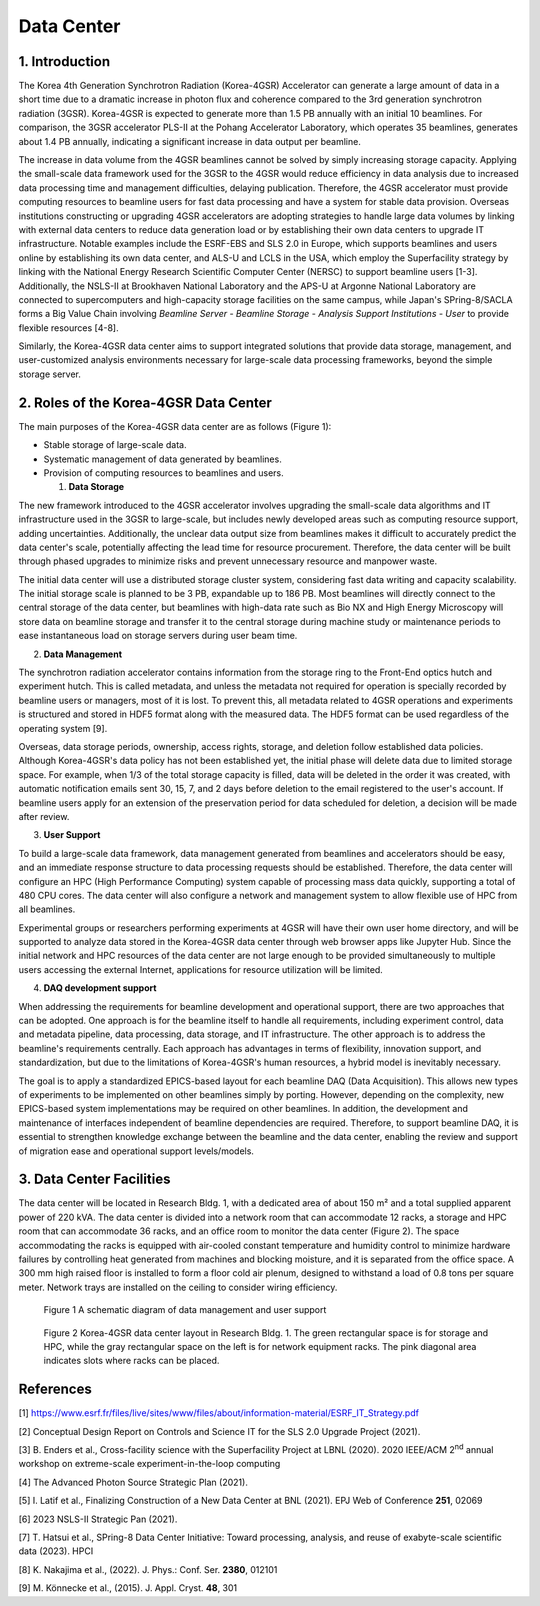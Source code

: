 Data Center
===========
1. Introduction
---------------

The Korea 4th Generation Synchrotron Radiation (Korea-4GSR) Accelerator
can generate a large amount of data in a short time due to a dramatic
increase in photon flux and coherence compared to the 3rd generation
synchrotron radiation (3GSR). Korea-4GSR is expected to generate more
than 1.5 PB annually with an initial 10 beamlines. For comparison, the
3GSR accelerator PLS-II at the Pohang Accelerator Laboratory, which
operates 35 beamlines, generates about 1.4 PB annually, indicating a
significant increase in data output per beamline.

The increase in data volume from the 4GSR beamlines cannot be solved by
simply increasing storage capacity. Applying the small-scale data
framework used for the 3GSR to the 4GSR would reduce efficiency in data
analysis due to increased data processing time and management
difficulties, delaying publication. Therefore, the 4GSR accelerator must
provide computing resources to beamline users for fast data processing
and have a system for stable data provision. Overseas institutions
constructing or upgrading 4GSR accelerators are adopting strategies to
handle large data volumes by linking with external data centers to
reduce data generation load or by establishing their own data centers to
upgrade IT infrastructure. Notable examples include the ESRF-EBS and SLS
2.0 in Europe, which supports beamlines and users online by establishing
its own data center, and ALS-U and LCLS in the USA, which employ the
Superfacility strategy by linking with the National Energy Research
Scientific Computer Center (NERSC) to support beamline users [1-3].
Additionally, the NSLS-II at Brookhaven National Laboratory and the
APS-U at Argonne National Laboratory are connected to supercomputers and
high-capacity storage facilities on the same campus, while Japan's
SPring-8/SACLA forms a Big Value Chain involving *Beamline Server -
Beamline Storage - Analysis Support Institutions - User* to provide
flexible resources [4-8].

Similarly, the Korea-4GSR data center aims to support integrated
solutions that provide data storage, management, and user-customized
analysis environments necessary for large-scale data processing
frameworks, beyond the simple storage server.

2. Roles of the Korea-4GSR Data Center
--------------------------------------

The main purposes of the Korea-4GSR data center are as follows (Figure
1):

-  Stable storage of large-scale data.

-  Systematic management of data generated by beamlines.

-  Provision of computing resources to beamlines and users.

   1. **Data Storage**

The new framework introduced to the 4GSR accelerator involves upgrading
the small-scale data algorithms and IT infrastructure used in the 3GSR
to large-scale, but includes newly developed areas such as computing
resource support, adding uncertainties. Additionally, the unclear data
output size from beamlines makes it difficult to accurately predict the
data center's scale, potentially affecting the lead time for resource
procurement. Therefore, the data center will be built through phased
upgrades to minimize risks and prevent unnecessary resource and manpower
waste.

The initial data center will use a distributed storage cluster system,
considering fast data writing and capacity scalability. The initial
storage scale is planned to be 3 PB, expandable up to 186 PB. Most
beamlines will directly connect to the central storage of the data
center, but beamlines with high-data rate such as Bio NX and High Energy
Microscopy will store data on beamline storage and transfer it to the
central storage during machine study or maintenance periods to ease
instantaneous load on storage servers during user beam time.

2. **Data Management**

The synchrotron radiation accelerator contains information from the
storage ring to the Front-End optics hutch and experiment hutch. This is
called metadata, and unless the metadata not required for operation is
specially recorded by beamline users or managers, most of it is lost. To
prevent this, all metadata related to 4GSR operations and experiments is
structured and stored in HDF5 format along with the measured data. The
HDF5 format can be used regardless of the operating system [9].

Overseas, data storage periods, ownership, access rights, storage, and
deletion follow established data policies. Although Korea-4GSR's data
policy has not been established yet, the initial phase will delete data
due to limited storage space. For example, when 1/3 of the total storage
capacity is filled, data will be deleted in the order it was created,
with automatic notification emails sent 30, 15, 7, and 2 days before
deletion to the email registered to the user's account. If beamline
users apply for an extension of the preservation period for data
scheduled for deletion, a decision will be made after review.

3. **User Support**

To build a large-scale data framework, data management generated from
beamlines and accelerators should be easy, and an immediate response
structure to data processing requests should be established. Therefore,
the data center will configure an HPC (High Performance Computing)
system capable of processing mass data quickly, supporting a total of
480 CPU cores. The data center will also configure a network and
management system to allow flexible use of HPC from all beamlines.

Experimental groups or researchers performing experiments at 4GSR will
have their own user home directory, and will be supported to analyze
data stored in the Korea-4GSR data center through web browser apps like
Jupyter Hub. Since the initial network and HPC resources of the data
center are not large enough to be provided simultaneously to multiple
users accessing the external Internet, applications for resource
utilization will be limited.

4. **DAQ development support**

When addressing the requirements for beamline development and
operational support, there are two approaches that can be adopted. One
approach is for the beamline itself to handle all requirements,
including experiment control, data and metadata pipeline, data
processing, data storage, and IT infrastructure. The other approach is
to address the beamline's requirements centrally. Each approach has
advantages in terms of flexibility, innovation support, and
standardization, but due to the limitations of Korea-4GSR's human
resources, a hybrid model is inevitably necessary.

The goal is to apply a standardized EPICS-based layout for each beamline
DAQ (Data Acquisition). This allows new types of experiments to be
implemented on other beamlines simply by porting. However, depending on
the complexity, new EPICS-based system implementations may be required
on other beamlines. In addition, the development and maintenance of
interfaces independent of beamline dependencies are required. Therefore,
to support beamline DAQ, it is essential to strengthen knowledge
exchange between the beamline and the data center, enabling the review
and support of migration ease and operational support levels/models.

3. Data Center Facilities
-------------------------

The data center will be located in Research Bldg. 1, with a dedicated
area of about 150 m² and a total supplied apparent power of 220 kVA. The
data center is divided into a network room that can accommodate 12
racks, a storage and HPC room that can accommodate 36 racks, and an
office room to monitor the data center (Figure 2). The space
accommodating the racks is equipped with air-cooled constant temperature
and humidity control to minimize hardware failures by controlling heat
generated from machines and blocking moisture, and it is separated from
the office space. A 300 mm high raised floor is installed to form a
floor cold air plenum, designed to withstand a load of 0.8 tons per
square meter. Network trays are installed on the ceiling to consider
wiring efficiency.

.. figure:: Datacenter/media/image1.png
   :width: 6.26806in
   :height: 2.48472in

   Figure 1 A schematic diagram of data management and user support

.. figure:: Datacenter/media/image2.png
   :width: 4.22724in
   :height: 4.75in

   Figure 2 Korea-4GSR data center layout in Research Bldg. 1. The green
   rectangular space is for storage and HPC, while the gray rectangular
   space on the left is for network equipment racks. The pink diagonal
   area indicates slots where racks can be placed.

References
----------

[1]
https://www.esrf.fr/files/live/sites/www/files/about/information-material/ESRF_IT_Strategy.pdf

[2] Conceptual Design Report on Controls and Science IT for the SLS 2.0
Upgrade Project (2021).

[3] B. Enders et al., Cross-facility science with the Superfacility
Project at LBNL (2020). 2020 IEEE/ACM 2\ :sup:`nd` annual workshop on
extreme-scale experiment-in-the-loop computing

[4] The Advanced Photon Source Strategic Plan (2021).

[5] I. Latif et al., Finalizing Construction of a New Data Center at BNL
(2021). EPJ Web of Conference **251**, 02069

[6] 2023 NSLS-II Strategic Pan (2021).

[7] T. Hatsui et al., SPring-8 Data Center Initiative: Toward
processing, analysis, and reuse of exabyte-scale scientific data (2023).
HPCI

[8] K. Nakajima et al., (2022). J. Phys.: Conf. Ser. **2380**, 012101

[9] M. Könnecke et al., (2015). J. Appl. Cryst. **48**, 301
